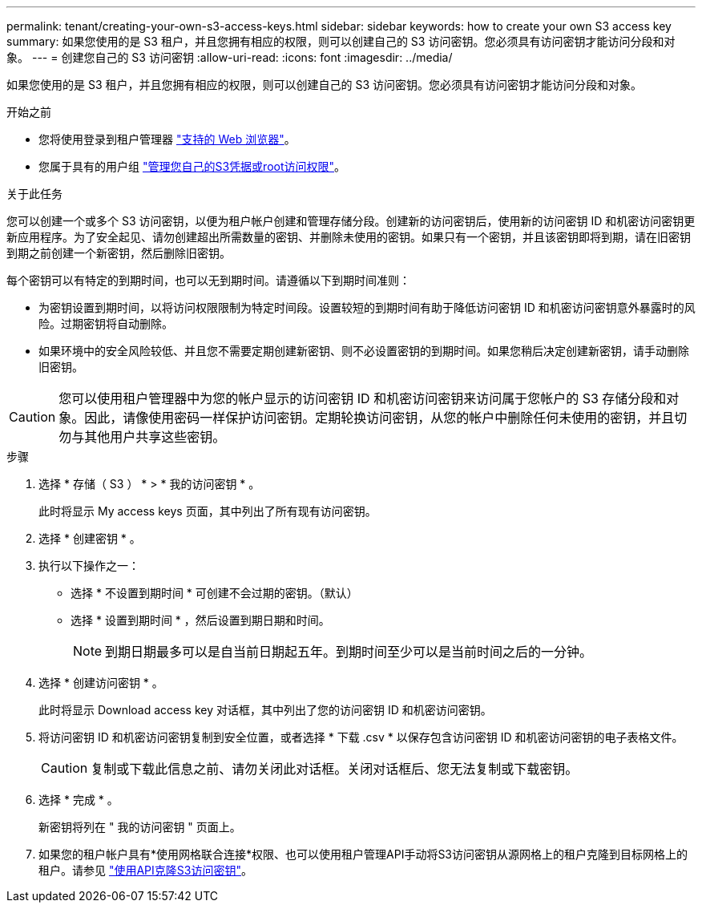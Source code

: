 ---
permalink: tenant/creating-your-own-s3-access-keys.html 
sidebar: sidebar 
keywords: how to create your own S3 access key 
summary: 如果您使用的是 S3 租户，并且您拥有相应的权限，则可以创建自己的 S3 访问密钥。您必须具有访问密钥才能访问分段和对象。 
---
= 创建您自己的 S3 访问密钥
:allow-uri-read: 
:icons: font
:imagesdir: ../media/


[role="lead"]
如果您使用的是 S3 租户，并且您拥有相应的权限，则可以创建自己的 S3 访问密钥。您必须具有访问密钥才能访问分段和对象。

.开始之前
* 您将使用登录到租户管理器 link:../admin/web-browser-requirements.html["支持的 Web 浏览器"]。
* 您属于具有的用户组 link:tenant-management-permissions.html["管理您自己的S3凭据或root访问权限"]。


.关于此任务
您可以创建一个或多个 S3 访问密钥，以便为租户帐户创建和管理存储分段。创建新的访问密钥后，使用新的访问密钥 ID 和机密访问密钥更新应用程序。为了安全起见、请勿创建超出所需数量的密钥、并删除未使用的密钥。如果只有一个密钥，并且该密钥即将到期，请在旧密钥到期之前创建一个新密钥，然后删除旧密钥。

每个密钥可以有特定的到期时间，也可以无到期时间。请遵循以下到期时间准则：

* 为密钥设置到期时间，以将访问权限限制为特定时间段。设置较短的到期时间有助于降低访问密钥 ID 和机密访问密钥意外暴露时的风险。过期密钥将自动删除。
* 如果环境中的安全风险较低、并且您不需要定期创建新密钥、则不必设置密钥的到期时间。如果您稍后决定创建新密钥，请手动删除旧密钥。



CAUTION: 您可以使用租户管理器中为您的帐户显示的访问密钥 ID 和机密访问密钥来访问属于您帐户的 S3 存储分段和对象。因此，请像使用密码一样保护访问密钥。定期轮换访问密钥，从您的帐户中删除任何未使用的密钥，并且切勿与其他用户共享这些密钥。

.步骤
. 选择 * 存储（ S3 ） * > * 我的访问密钥 * 。
+
此时将显示 My access keys 页面，其中列出了所有现有访问密钥。

. 选择 * 创建密钥 * 。
. 执行以下操作之一：
+
** 选择 * 不设置到期时间 * 可创建不会过期的密钥。（默认）
** 选择 * 设置到期时间 * ，然后设置到期日期和时间。
+

NOTE: 到期日期最多可以是自当前日期起五年。到期时间至少可以是当前时间之后的一分钟。



. 选择 * 创建访问密钥 * 。
+
此时将显示 Download access key 对话框，其中列出了您的访问密钥 ID 和机密访问密钥。

. 将访问密钥 ID 和机密访问密钥复制到安全位置，或者选择 * 下载 .csv * 以保存包含访问密钥 ID 和机密访问密钥的电子表格文件。
+

CAUTION: 复制或下载此信息之前、请勿关闭此对话框。关闭对话框后、您无法复制或下载密钥。

. 选择 * 完成 * 。
+
新密钥将列在 " 我的访问密钥 " 页面上。

. 如果您的租户帐户具有*使用网格联合连接*权限、也可以使用租户管理API手动将S3访问密钥从源网格上的租户克隆到目标网格上的租户。请参见 link:grid-federation-clone-keys-with-api.html["使用API克隆S3访问密钥"]。

